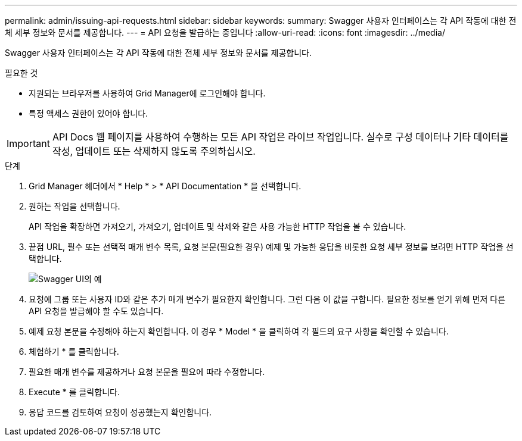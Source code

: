---
permalink: admin/issuing-api-requests.html 
sidebar: sidebar 
keywords:  
summary: Swagger 사용자 인터페이스는 각 API 작동에 대한 전체 세부 정보와 문서를 제공합니다. 
---
= API 요청을 발급하는 중입니다
:allow-uri-read: 
:icons: font
:imagesdir: ../media/


[role="lead"]
Swagger 사용자 인터페이스는 각 API 작동에 대한 전체 세부 정보와 문서를 제공합니다.

.필요한 것
* 지원되는 브라우저를 사용하여 Grid Manager에 로그인해야 합니다.
* 특정 액세스 권한이 있어야 합니다.



IMPORTANT: API Docs 웹 페이지를 사용하여 수행하는 모든 API 작업은 라이브 작업입니다. 실수로 구성 데이터나 기타 데이터를 작성, 업데이트 또는 삭제하지 않도록 주의하십시오.

.단계
. Grid Manager 헤더에서 * Help * > * API Documentation * 을 선택합니다.
. 원하는 작업을 선택합니다.
+
API 작업을 확장하면 가져오기, 가져오기, 업데이트 및 삭제와 같은 사용 가능한 HTTP 작업을 볼 수 있습니다.

. 끝점 URL, 필수 또는 선택적 매개 변수 목록, 요청 본문(필요한 경우) 예제 및 가능한 응답을 비롯한 요청 세부 정보를 보려면 HTTP 작업을 선택합니다.
+
image::../media/swagger_example.png[Swagger UI의 예]

. 요청에 그룹 또는 사용자 ID와 같은 추가 매개 변수가 필요한지 확인합니다. 그런 다음 이 값을 구합니다. 필요한 정보를 얻기 위해 먼저 다른 API 요청을 발급해야 할 수도 있습니다.
. 예제 요청 본문을 수정해야 하는지 확인합니다. 이 경우 * Model * 을 클릭하여 각 필드의 요구 사항을 확인할 수 있습니다.
. 체험하기 * 를 클릭합니다.
. 필요한 매개 변수를 제공하거나 요청 본문을 필요에 따라 수정합니다.
. Execute * 를 클릭합니다.
. 응답 코드를 검토하여 요청이 성공했는지 확인합니다.

